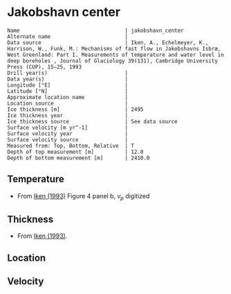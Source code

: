* Jakobshavn center
:PROPERTIES:
:header-args:jupyter-python+: :session ds :kernel ds
:clearpage: t
:END:

#+BEGIN_SRC bash :results verbatim :exports results
cat meta.bsv | sed 's/|/@| /' | column -s"@" -t
#+END_SRC

#+RESULTS:
#+begin_example
Name                                  | jakobshavn_center
Alternate name                        | 
Data source                           | Iken, A., Echelmeyer, Κ., Harrison, W., Funk, M.: Mechanisms of fast flow in Jakobshavns Isbræ, West Greenland: Part I. Measurements of temperature and water level in deep boreholes , Journal of Glaciology 39(131), Cambridge University Press (CUP), 15–25, 1993 
Drill year(s)                         | 
Data year(s)                          | 
Longitude [°E]                        | 
Latitude [°N]                         | 
Approximate location name             | 
Location source                       | 
Ice thickness [m]                     | 2495
Ice thickness year                    | 
Ice thickness source                  | See data source
Surface velocity [m yr^-1]            | 
Surface velocity year                 | 
Surface velocity source               | 
Measured from: Top, Bottom, Relative  | T
Depth of top measurement [m]          | 12.0
Depth of bottom measurement [m]       | 2410.0
#+end_example

** Temperature

+ From [[citet:iken_1993][Iken (1993)]] Figure 4 panel b, \(v_p\) digitized

[[./iken_1993_fig4.png]]

** Thickness

+ From [[citet:iken_1993][Iken (1993)]].

** Location

** Velocity

** Data                                                 :noexport:

#+BEGIN_SRC bash :exports results
cat data.csv | sort -t, -n -k2
#+END_SRC

#+RESULTS:
|                   t |                  d |
|  -8.360129118276355 | 12.179964563106353 |
|  -9.708131918232752 |  42.57670711425021 |
| -11.973796727142862 |  90.61173011273848 |
| -14.550791015897211 |  167.2483114813404 |
| -16.605579905461745 | 261.12482788852674 |
|  -18.03635261252621 | 394.81263387754257 |
| -18.761722976854003 | 498.02727337681983 |
| -19.694422019633585 |  644.8209026424958 |
| -20.423330775382304 |  751.9725861929853 |
| -21.078382795658136 |   869.508906847268 |
| -21.829356656660543 |  979.5099162733106 |
| -22.234130880677995 | 1192.2432471222671 |
|  -21.65896197106219 | 1390.1967304262332 |
| -20.700474367022963 | 1479.8773550367318 |
|  -18.26406908707883 | 1623.2020723155047 |
| -16.043327467598786 |   1726.04583494071 |
| -13.187007901476093 |  1866.528991903915 |
| -11.379097256632498 | 1965.4702622728528 |
|  -9.448019830796731 |   2066.90008049962 |
|  -7.286358416613858 | 2173.8172867387966 |
| -4.7466259296038515 | 2295.4788520519414 |
|  -2.439635736503533 | 2409.5251583871336 |

